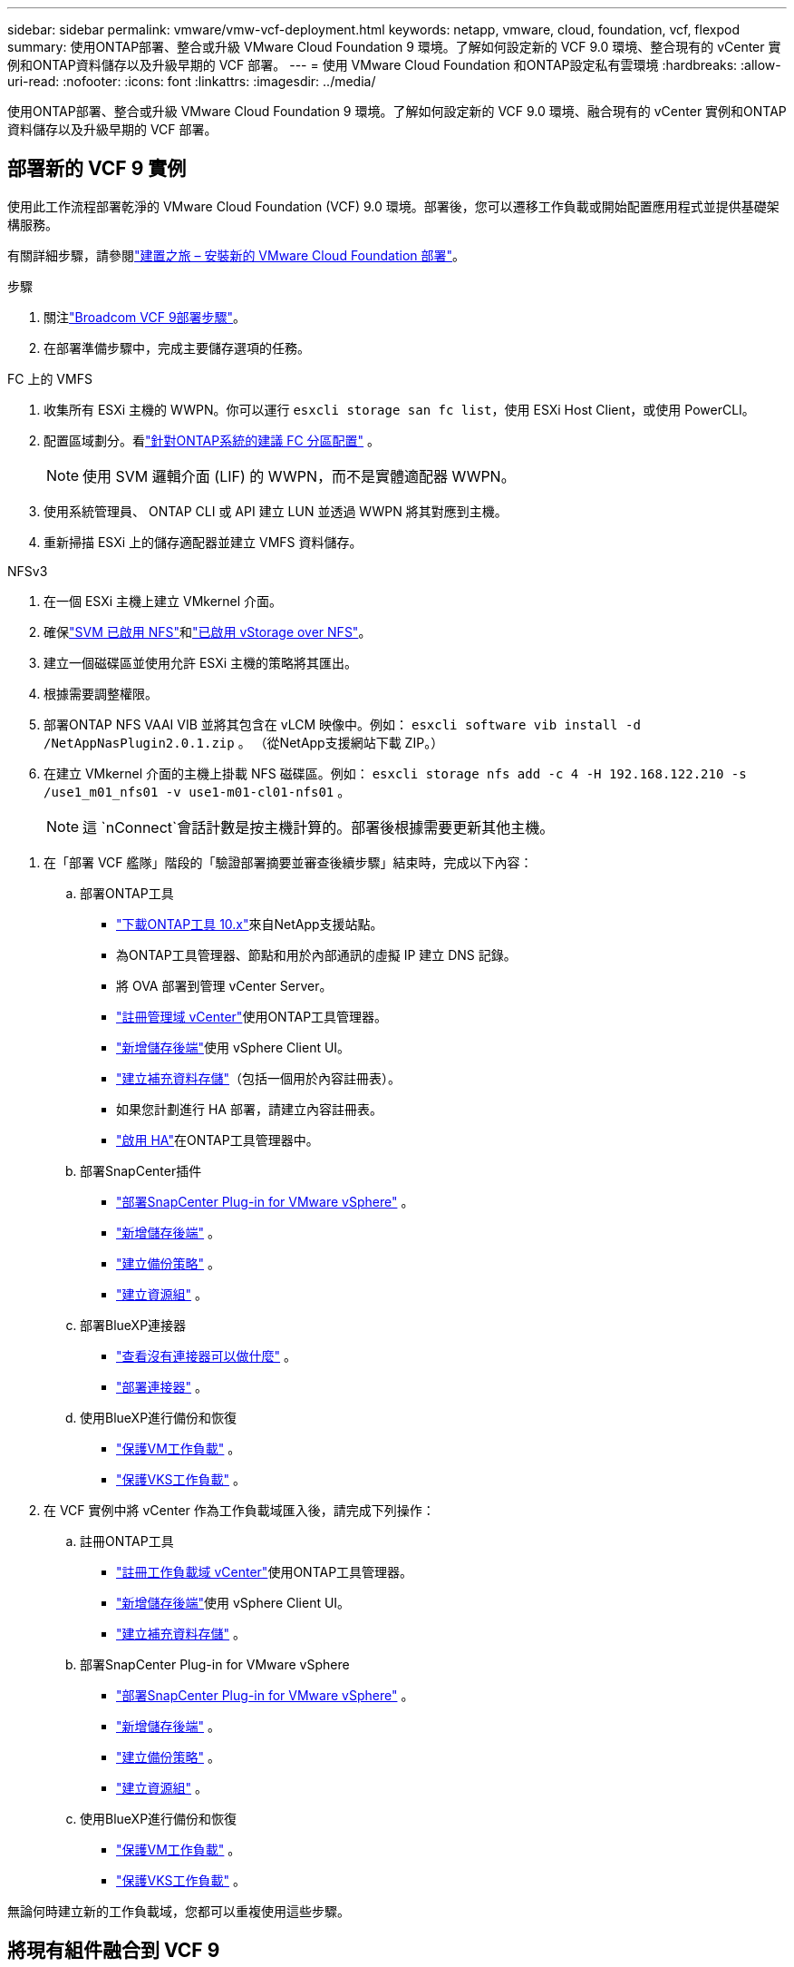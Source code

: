 ---
sidebar: sidebar 
permalink: vmware/vmw-vcf-deployment.html 
keywords: netapp, vmware, cloud, foundation, vcf, flexpod 
summary: 使用ONTAP部署、整合或升級 VMware Cloud Foundation 9 環境。了解如何設定新的 VCF 9.0 環境、整合現有的 vCenter 實例和ONTAP資料儲存以及升級早期的 VCF 部署。 
---
= 使用 VMware Cloud Foundation 和ONTAP設定私有雲環境
:hardbreaks:
:allow-uri-read: 
:nofooter: 
:icons: font
:linkattrs: 
:imagesdir: ../media/


[role="lead"]
使用ONTAP部署、整合或升級 VMware Cloud Foundation 9 環境。了解如何設定新的 VCF 9.0 環境、融合現有的 vCenter 實例和ONTAP資料儲存以及升級早期的 VCF 部署。



== 部署新的 VCF 9 實例

使用此工作流程部署乾淨的 VMware Cloud Foundation (VCF) 9.0 環境。部署後，您可以遷移工作負載或開始配置應用程式並提供基礎架構服務。

有關詳細步驟，請參閱link:https://techdocs.broadcom.com/content/dam/broadcom/techdocs/us/en/assets/vmware-cis/vcf/vcf-9.0-vcf-deploy-journey.pdf["建置之旅 – 安裝新的 VMware Cloud Foundation 部署"]。

.步驟
. 關注link:https://techdocs.broadcom.com/us/en/vmware-cis/vcf/vcf-9-0-and-later/9-0/deployment/deploying-a-new-vmware-cloud-foundation-or-vmware-vsphere-foundation-private-cloud-/preparing-your-environment.html["Broadcom VCF 9部署步驟"]。
. 在部署準備步驟中，完成主要儲存選項的任務。


[role="tabbed-block"]
====
.FC 上的 VMFS
--
. 收集所有 ESXi 主機的 WWPN。你可以運行 `esxcli storage san fc list`，使用 ESXi Host Client，或使用 PowerCLI。
. 配置區域劃分。看link:https://docs.netapp.com/us-en/ontap/san-config/fc-fcoe-recommended-zoning-configuration.html#dual-fabric-zoning-configurations["針對ONTAP系統的建議 FC 分區配置"] 。
+

NOTE: 使用 SVM 邏輯介面 (LIF) 的 WWPN，而不是實體適配器 WWPN。

. 使用系統管理員、 ONTAP CLI 或 API 建立 LUN 並透過 WWPN 將其對應到主機。
. 重新掃描 ESXi 上的儲存適配器並建立 VMFS 資料儲存。


--
.NFSv3
--
. 在一個 ESXi 主機上建立 VMkernel 介面。
. 確保link:https://docs.netapp.com/us-en/ontap/task_nas_enable_linux_nfs.html["SVM 已啟用 NFS"]和link:https://docs.netapp.com/us-en/ontap/nfs-admin/enable-disable-vmware-vstorage-over-nfs-task.html["已啟用 vStorage over NFS"]。
. 建立一個磁碟區並使用允許 ESXi 主機的策略將其匯出。
. 根據需要調整權限。
. 部署ONTAP NFS VAAI VIB 並將其包含在 vLCM 映像中。例如： `esxcli software vib install -d /NetAppNasPlugin2.0.1.zip` 。  （從NetApp支援網站下載 ZIP。）
. 在建立 VMkernel 介面的主機上掛載 NFS 磁碟區。例如： `esxcli storage nfs add -c 4 -H 192.168.122.210 -s /use1_m01_nfs01 -v use1-m01-cl01-nfs01` 。
+

NOTE: 這 `nConnect`會話計數是按主機計算的。部署後根據需要更新其他主機。



--
====
. 在「部署 VCF 艦隊」階段的「驗證部署摘要並審查後續步驟」結束時，完成以下內容：
+
.. 部署ONTAP工具
+
*** link:https://docs.netapp.com/us-en/ontap-tools-vmware-vsphere-10/deploy/ontap-tools-deployment.html["下載ONTAP工具 10.x"]來自NetApp支援站點。
*** 為ONTAP工具管理器、節點和用於內部通訊的虛擬 IP 建立 DNS 記錄。
*** 將 OVA 部署到管理 vCenter Server。
*** link:https://docs.netapp.com/us-en/ontap-tools-vmware-vsphere-10/configure/add-vcenter.html["註冊管理域 vCenter"]使用ONTAP工具管理器。
*** link:https://docs.netapp.com/us-en/ontap-tools-vmware-vsphere-10/configure/add-storage-backend.html["新增儲存後端"]使用 vSphere Client UI。
*** link:https://docs.netapp.com/us-en/ontap-tools-vmware-vsphere-10/configure/create-datastore.html["建立補充資料存儲"]（包括一個用於內容註冊表）。
*** 如果您計劃進行 HA 部署，請建立內容註冊表。
*** link:https://docs.netapp.com/us-en/ontap-tools-vmware-vsphere-10/manage/edit-appliance-settings.html["啟用 HA"]在ONTAP工具管理器中。


.. 部署SnapCenter插件
+
*** link:https://docs.netapp.com/us-en/sc-plugin-vmware-vsphere/scpivs44_deploy_snapcenter_plug-in_for_vmware_vsphere_01.html["部署SnapCenter Plug-in for VMware vSphere"] 。
*** link:https://docs.netapp.com/us-en/sc-plugin-vmware-vsphere/scpivs44_add_storage.html["新增儲存後端"] 。
*** link:https://docs.netapp.com/us-en/sc-plugin-vmware-vsphere/scpivs44_create_backup_policies.html["建立備份策略"] 。
*** link:https://docs.netapp.com/us-en/sc-plugin-vmware-vsphere/scpivs44_create_resource_groups.html["建立資源組"] 。


.. 部署BlueXP連接器
+
*** link:https://docs.netapp.com/us-en/bluexp-setup-admin/concept-connectors.html#what-you-can-do-without-a-connector["查看沒有連接器可以做什麼"] 。
*** link:https://docs.netapp.com/us-en/bluexp-setup-admin/concept-modes.html#overview["部署連接器"] 。


.. 使用BlueXP進行備份和恢復
+
*** link:https://docs.netapp.com/us-en/bluexp-backup-recovery/prev-vmware-protect-overview.html["保護VM工作負載"] 。
*** link:https://docs.netapp.com/us-en/bluexp-backup-recovery/br-use-kubernetes-protect-overview.html["保護VKS工作負載"] 。




. 在 VCF 實例中將 vCenter 作為工作負載域匯入後，請完成下列操作：
+
.. 註冊ONTAP工具
+
*** link:https://docs.netapp.com/us-en/ontap-tools-vmware-vsphere-10/configure/add-vcenter.html["註冊工作負載域 vCenter"]使用ONTAP工具管理器。
*** link:https://docs.netapp.com/us-en/ontap-tools-vmware-vsphere-10/configure/add-storage-backend.html["新增儲存後端"]使用 vSphere Client UI。
*** link:https://docs.netapp.com/us-en/ontap-tools-vmware-vsphere-10/configure/create-datastore.html["建立補充資料存儲"] 。


.. 部署SnapCenter Plug-in for VMware vSphere
+
*** link:https://docs.netapp.com/us-en/sc-plugin-vmware-vsphere/scpivs44_deploy_snapcenter_plug-in_for_vmware_vsphere_01.html["部署SnapCenter Plug-in for VMware vSphere"] 。
*** link:https://docs.netapp.com/us-en/sc-plugin-vmware-vsphere/scpivs44_add_storage.html["新增儲存後端"] 。
*** link:https://docs.netapp.com/us-en/sc-plugin-vmware-vsphere/scpivs44_create_backup_policies.html["建立備份策略"] 。
*** link:https://docs.netapp.com/us-en/sc-plugin-vmware-vsphere/scpivs44_create_resource_groups.html["建立資源組"] 。


.. 使用BlueXP進行備份和恢復
+
*** link:https://docs.netapp.com/us-en/bluexp-backup-recovery/prev-vmware-protect-overview.html["保護VM工作負載"] 。
*** link:https://docs.netapp.com/us-en/bluexp-backup-recovery/br-use-kubernetes-protect-overview.html["保護VKS工作負載"] 。






無論何時建立新的工作負載域，您都可以重複使用這些步驟。



== 將現有組件融合到 VCF 9

您可能已經擁有 VCF 機群的一些組件並且希望重複使用它們。當您重新使用 vCenter 實例時，資料儲存區通常會使用ONTAP工具進行配置，這些工具可以作為 VCF 的主要儲存。

.先決條件
* 確認現有的 vCenter 執行個體可以正常運作。
* 驗證ONTAP預配的資料儲存庫是否可用。
* 確保訪問link:https://imt.netapp.com/imt/#welcome["互通性矩陣"]。


.步驟
. 回顧link:https://techdocs.broadcom.com/us/en/vmware-cis/vcf/vcf-9-0-and-later/9-0/deployment/converging-your-existing-vsphere-infrastructure-to-a-vcf-or-vvf-platform-/supported-scenarios-to-converge-to-vcf.html["支援融合到 VCF 的場景"]。
. 將 vCenter 實例與ONTAP配置的資料儲存融合作為主要儲存。
. 使用以下方法驗證支援的版本link:https://imt.netapp.com/imt/#welcome["互通性矩陣"]。
. 升級link:https://docs.netapp.com/us-en/ontap-tools-vmware-vsphere-10/upgrade/upgrade-ontap-tools.html["ONTAP工具"]如果需要的話。
. 升級link:https://docs.netapp.com/us-en/sc-plugin-vmware-vsphere/scpivs44_upgrade.html["適用於 VMware vSphere 的SnapCenter插件"]如果需要的話。




== 將現有 VCF 環境升級到 VCF 9

使用標準升級流程將早期的 VCF 部署升級到版本 9.0。結果是運行 9.0 版本的 VCF 環境，具有升級的管理和工作負載域。

.先決條件
* 備份管理域和工作負載域。
* 驗證ONTAP工具和SnapCenter插件與 VCF 9.0 的兼容性。關注link:https://imt.netapp.com/imt/#welcome["互通性矩陣"]到link:https://docs.netapp.com/us-en/ontap-tools-vmware-vsphere-10/upgrade/upgrade-ontap-tools.html["升級ONTAP工具"]和link:https://docs.netapp.com/us-en/sc-plugin-vmware-vsphere/scpivs44_upgrade.html["適用於 VMware vSphere 的SnapCenter插件"]支持 VCF 9。


.步驟
. 升級VCF管理域。看link:https://techdocs.broadcom.com/us/en/vmware-cis/vcf/vcf-9-0-and-later/9-0/deployment/upgrading-cloud-foundation.html["升級VCF管理域至VCF 9"]以取得說明。
. 升級任何 VCF 5.x 工作負載域。看link:https://techdocs.broadcom.com/us/en/vmware-cis/vcf/vcf-9-0-and-later/9-0/lifecycle-management/lifecycle-management-of-vcf-core-components/upgrade-workload-domains-to-vcf-5-2.html["將 VCF 5.x 工作負載域升級到 VCF 9"]以取得說明。

